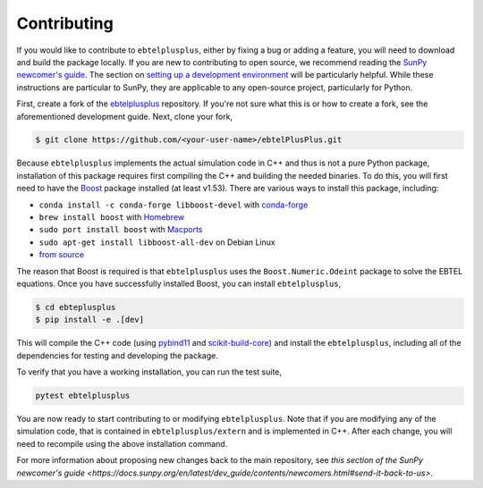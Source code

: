 .. _ebtelplusplus-development:

Contributing
============

If you would like to contribute to ``ebtelplusplus``, either by fixing a bug or adding a feature, you will need to download and build the package locally.
If you are new to contributing to open source, we recommend reading the `SunPy newcomer's guide <https://docs.sunpy.org/en/latest/dev_guide/contents/newcomers.html>`__.
The section on `setting up a development environment <https://docs.sunpy.org/en/latest/dev_guide/contents/newcomers.html#setting-up-a-development-environment>`__ will be particularly helpful.
While these instructions are particular to SunPy, they are applicable to any open-source project, particularly for Python.

First, create a fork of the `ebtelplusplus`_ repository.
If you're not sure what this is or how to create a fork, see the aforementioned development guide.
Next, clone your fork,

.. code:: shell

    $ git clone https://github.com/<your-user-name>/ebtelPlusPlus.git

Because ``ebtelplusplus`` implements the actual simulation code in C++ and thus is not a pure Python package, installation of this package requires first compiling the C++ and building the needed binaries.
To do this, you will first need to have the `Boost <http://www.boost.org/>`__ package installed (at least v1.53).
There are various ways to install this package, including:

* ``conda install -c conda-forge libboost-devel`` with `conda-forge <https://github.com/conda-forge/boost-feedstock>`__
* ``brew install boost`` with `Homebrew <https://formulae.brew.sh/formula/boost>`__
* ``sudo port install boost`` with `Macports <https://ports.macports.org/port/boost/>`__
* ``sudo apt-get install libboost-all-dev`` on Debian Linux
* `from source <https://www.boost.org/doc/>`__

The reason that Boost is required is that ``ebtelplusplus`` uses the ``Boost.Numeric.Odeint`` package to solve the EBTEL equations.
Once you have successfully installed Boost, you can install ``ebtelplusplus``,

.. code:: shell

    $ cd ebteplusplus
    $ pip install -e .[dev]

This will compile the C++ code (using `pybind11 <https://pybind11.readthedocs.io/en/stable/index.html>`__ and `scikit-build-core <https://scikit-build-core.readthedocs.io/en/latest/>`__) and install the ``ebtelplusplus``, including all of the dependencies for testing and developing the package.

To verify that you have a working installation, you can run the test suite,

.. code:: shell

    pytest ebtelplusplus

You are now ready to start contributing to or modifying ``ebtelplusplus``.
Note that if you are modifying any of the simulation code, that is contained in ``ebtelplusplus/extern`` and is implemented in C++.
After each change, you will need to recompile using the above installation command.

For more information about proposing new changes back to the main repository, see `this section of the SunPy newcomer's guide <https://docs.sunpy.org/en/latest/dev_guide/contents/newcomers.html#send-it-back-to-us>`.

.. _ebtelplusplus: https://github.com/rice-solar-physics/ebtelPlusPlus
